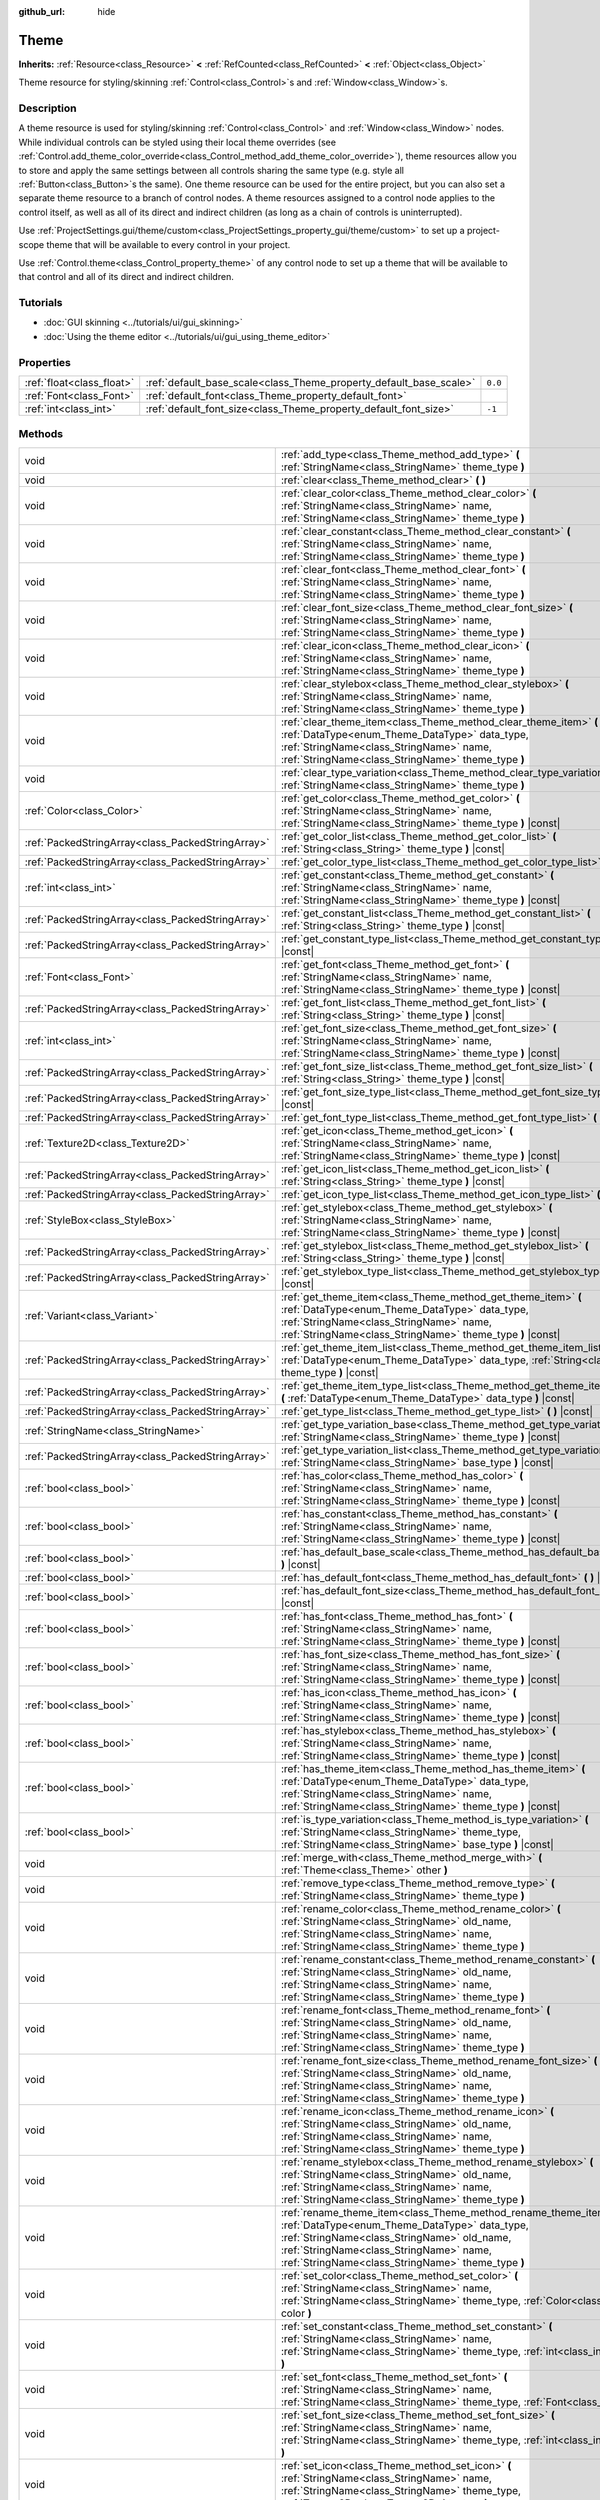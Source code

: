 :github_url: hide

.. DO NOT EDIT THIS FILE!!!
.. Generated automatically from Godot engine sources.
.. Generator: https://github.com/godotengine/godot/tree/master/doc/tools/make_rst.py.
.. XML source: https://github.com/godotengine/godot/tree/master/doc/classes/Theme.xml.

.. _class_Theme:

Theme
=====

**Inherits:** :ref:`Resource<class_Resource>` **<** :ref:`RefCounted<class_RefCounted>` **<** :ref:`Object<class_Object>`

Theme resource for styling/skinning :ref:`Control<class_Control>`\ s and :ref:`Window<class_Window>`\ s.

Description
-----------

A theme resource is used for styling/skinning :ref:`Control<class_Control>` and :ref:`Window<class_Window>` nodes. While individual controls can be styled using their local theme overrides (see :ref:`Control.add_theme_color_override<class_Control_method_add_theme_color_override>`), theme resources allow you to store and apply the same settings between all controls sharing the same type (e.g. style all :ref:`Button<class_Button>`\ s the same). One theme resource can be used for the entire project, but you can also set a separate theme resource to a branch of control nodes. A theme resources assigned to a control node applies to the control itself, as well as all of its direct and indirect children (as long as a chain of controls is uninterrupted).

Use :ref:`ProjectSettings.gui/theme/custom<class_ProjectSettings_property_gui/theme/custom>` to set up a project-scope theme that will be available to every control in your project.

Use :ref:`Control.theme<class_Control_property_theme>` of any control node to set up a theme that will be available to that control and all of its direct and indirect children.

Tutorials
---------

- :doc:`GUI skinning <../tutorials/ui/gui_skinning>`

- :doc:`Using the theme editor <../tutorials/ui/gui_using_theme_editor>`

Properties
----------

+---------------------------+--------------------------------------------------------------------+---------+
| :ref:`float<class_float>` | :ref:`default_base_scale<class_Theme_property_default_base_scale>` | ``0.0`` |
+---------------------------+--------------------------------------------------------------------+---------+
| :ref:`Font<class_Font>`   | :ref:`default_font<class_Theme_property_default_font>`             |         |
+---------------------------+--------------------------------------------------------------------+---------+
| :ref:`int<class_int>`     | :ref:`default_font_size<class_Theme_property_default_font_size>`   | ``-1``  |
+---------------------------+--------------------------------------------------------------------+---------+

Methods
-------

+---------------------------------------------------+-------------------------------------------------------------------------------------------------------------------------------------------------------------------------------------------------------------------------------------------------------------------+
| void                                              | :ref:`add_type<class_Theme_method_add_type>` **(** :ref:`StringName<class_StringName>` theme_type **)**                                                                                                                                                           |
+---------------------------------------------------+-------------------------------------------------------------------------------------------------------------------------------------------------------------------------------------------------------------------------------------------------------------------+
| void                                              | :ref:`clear<class_Theme_method_clear>` **(** **)**                                                                                                                                                                                                                |
+---------------------------------------------------+-------------------------------------------------------------------------------------------------------------------------------------------------------------------------------------------------------------------------------------------------------------------+
| void                                              | :ref:`clear_color<class_Theme_method_clear_color>` **(** :ref:`StringName<class_StringName>` name, :ref:`StringName<class_StringName>` theme_type **)**                                                                                                           |
+---------------------------------------------------+-------------------------------------------------------------------------------------------------------------------------------------------------------------------------------------------------------------------------------------------------------------------+
| void                                              | :ref:`clear_constant<class_Theme_method_clear_constant>` **(** :ref:`StringName<class_StringName>` name, :ref:`StringName<class_StringName>` theme_type **)**                                                                                                     |
+---------------------------------------------------+-------------------------------------------------------------------------------------------------------------------------------------------------------------------------------------------------------------------------------------------------------------------+
| void                                              | :ref:`clear_font<class_Theme_method_clear_font>` **(** :ref:`StringName<class_StringName>` name, :ref:`StringName<class_StringName>` theme_type **)**                                                                                                             |
+---------------------------------------------------+-------------------------------------------------------------------------------------------------------------------------------------------------------------------------------------------------------------------------------------------------------------------+
| void                                              | :ref:`clear_font_size<class_Theme_method_clear_font_size>` **(** :ref:`StringName<class_StringName>` name, :ref:`StringName<class_StringName>` theme_type **)**                                                                                                   |
+---------------------------------------------------+-------------------------------------------------------------------------------------------------------------------------------------------------------------------------------------------------------------------------------------------------------------------+
| void                                              | :ref:`clear_icon<class_Theme_method_clear_icon>` **(** :ref:`StringName<class_StringName>` name, :ref:`StringName<class_StringName>` theme_type **)**                                                                                                             |
+---------------------------------------------------+-------------------------------------------------------------------------------------------------------------------------------------------------------------------------------------------------------------------------------------------------------------------+
| void                                              | :ref:`clear_stylebox<class_Theme_method_clear_stylebox>` **(** :ref:`StringName<class_StringName>` name, :ref:`StringName<class_StringName>` theme_type **)**                                                                                                     |
+---------------------------------------------------+-------------------------------------------------------------------------------------------------------------------------------------------------------------------------------------------------------------------------------------------------------------------+
| void                                              | :ref:`clear_theme_item<class_Theme_method_clear_theme_item>` **(** :ref:`DataType<enum_Theme_DataType>` data_type, :ref:`StringName<class_StringName>` name, :ref:`StringName<class_StringName>` theme_type **)**                                                 |
+---------------------------------------------------+-------------------------------------------------------------------------------------------------------------------------------------------------------------------------------------------------------------------------------------------------------------------+
| void                                              | :ref:`clear_type_variation<class_Theme_method_clear_type_variation>` **(** :ref:`StringName<class_StringName>` theme_type **)**                                                                                                                                   |
+---------------------------------------------------+-------------------------------------------------------------------------------------------------------------------------------------------------------------------------------------------------------------------------------------------------------------------+
| :ref:`Color<class_Color>`                         | :ref:`get_color<class_Theme_method_get_color>` **(** :ref:`StringName<class_StringName>` name, :ref:`StringName<class_StringName>` theme_type **)** |const|                                                                                                       |
+---------------------------------------------------+-------------------------------------------------------------------------------------------------------------------------------------------------------------------------------------------------------------------------------------------------------------------+
| :ref:`PackedStringArray<class_PackedStringArray>` | :ref:`get_color_list<class_Theme_method_get_color_list>` **(** :ref:`String<class_String>` theme_type **)** |const|                                                                                                                                               |
+---------------------------------------------------+-------------------------------------------------------------------------------------------------------------------------------------------------------------------------------------------------------------------------------------------------------------------+
| :ref:`PackedStringArray<class_PackedStringArray>` | :ref:`get_color_type_list<class_Theme_method_get_color_type_list>` **(** **)** |const|                                                                                                                                                                            |
+---------------------------------------------------+-------------------------------------------------------------------------------------------------------------------------------------------------------------------------------------------------------------------------------------------------------------------+
| :ref:`int<class_int>`                             | :ref:`get_constant<class_Theme_method_get_constant>` **(** :ref:`StringName<class_StringName>` name, :ref:`StringName<class_StringName>` theme_type **)** |const|                                                                                                 |
+---------------------------------------------------+-------------------------------------------------------------------------------------------------------------------------------------------------------------------------------------------------------------------------------------------------------------------+
| :ref:`PackedStringArray<class_PackedStringArray>` | :ref:`get_constant_list<class_Theme_method_get_constant_list>` **(** :ref:`String<class_String>` theme_type **)** |const|                                                                                                                                         |
+---------------------------------------------------+-------------------------------------------------------------------------------------------------------------------------------------------------------------------------------------------------------------------------------------------------------------------+
| :ref:`PackedStringArray<class_PackedStringArray>` | :ref:`get_constant_type_list<class_Theme_method_get_constant_type_list>` **(** **)** |const|                                                                                                                                                                      |
+---------------------------------------------------+-------------------------------------------------------------------------------------------------------------------------------------------------------------------------------------------------------------------------------------------------------------------+
| :ref:`Font<class_Font>`                           | :ref:`get_font<class_Theme_method_get_font>` **(** :ref:`StringName<class_StringName>` name, :ref:`StringName<class_StringName>` theme_type **)** |const|                                                                                                         |
+---------------------------------------------------+-------------------------------------------------------------------------------------------------------------------------------------------------------------------------------------------------------------------------------------------------------------------+
| :ref:`PackedStringArray<class_PackedStringArray>` | :ref:`get_font_list<class_Theme_method_get_font_list>` **(** :ref:`String<class_String>` theme_type **)** |const|                                                                                                                                                 |
+---------------------------------------------------+-------------------------------------------------------------------------------------------------------------------------------------------------------------------------------------------------------------------------------------------------------------------+
| :ref:`int<class_int>`                             | :ref:`get_font_size<class_Theme_method_get_font_size>` **(** :ref:`StringName<class_StringName>` name, :ref:`StringName<class_StringName>` theme_type **)** |const|                                                                                               |
+---------------------------------------------------+-------------------------------------------------------------------------------------------------------------------------------------------------------------------------------------------------------------------------------------------------------------------+
| :ref:`PackedStringArray<class_PackedStringArray>` | :ref:`get_font_size_list<class_Theme_method_get_font_size_list>` **(** :ref:`String<class_String>` theme_type **)** |const|                                                                                                                                       |
+---------------------------------------------------+-------------------------------------------------------------------------------------------------------------------------------------------------------------------------------------------------------------------------------------------------------------------+
| :ref:`PackedStringArray<class_PackedStringArray>` | :ref:`get_font_size_type_list<class_Theme_method_get_font_size_type_list>` **(** **)** |const|                                                                                                                                                                    |
+---------------------------------------------------+-------------------------------------------------------------------------------------------------------------------------------------------------------------------------------------------------------------------------------------------------------------------+
| :ref:`PackedStringArray<class_PackedStringArray>` | :ref:`get_font_type_list<class_Theme_method_get_font_type_list>` **(** **)** |const|                                                                                                                                                                              |
+---------------------------------------------------+-------------------------------------------------------------------------------------------------------------------------------------------------------------------------------------------------------------------------------------------------------------------+
| :ref:`Texture2D<class_Texture2D>`                 | :ref:`get_icon<class_Theme_method_get_icon>` **(** :ref:`StringName<class_StringName>` name, :ref:`StringName<class_StringName>` theme_type **)** |const|                                                                                                         |
+---------------------------------------------------+-------------------------------------------------------------------------------------------------------------------------------------------------------------------------------------------------------------------------------------------------------------------+
| :ref:`PackedStringArray<class_PackedStringArray>` | :ref:`get_icon_list<class_Theme_method_get_icon_list>` **(** :ref:`String<class_String>` theme_type **)** |const|                                                                                                                                                 |
+---------------------------------------------------+-------------------------------------------------------------------------------------------------------------------------------------------------------------------------------------------------------------------------------------------------------------------+
| :ref:`PackedStringArray<class_PackedStringArray>` | :ref:`get_icon_type_list<class_Theme_method_get_icon_type_list>` **(** **)** |const|                                                                                                                                                                              |
+---------------------------------------------------+-------------------------------------------------------------------------------------------------------------------------------------------------------------------------------------------------------------------------------------------------------------------+
| :ref:`StyleBox<class_StyleBox>`                   | :ref:`get_stylebox<class_Theme_method_get_stylebox>` **(** :ref:`StringName<class_StringName>` name, :ref:`StringName<class_StringName>` theme_type **)** |const|                                                                                                 |
+---------------------------------------------------+-------------------------------------------------------------------------------------------------------------------------------------------------------------------------------------------------------------------------------------------------------------------+
| :ref:`PackedStringArray<class_PackedStringArray>` | :ref:`get_stylebox_list<class_Theme_method_get_stylebox_list>` **(** :ref:`String<class_String>` theme_type **)** |const|                                                                                                                                         |
+---------------------------------------------------+-------------------------------------------------------------------------------------------------------------------------------------------------------------------------------------------------------------------------------------------------------------------+
| :ref:`PackedStringArray<class_PackedStringArray>` | :ref:`get_stylebox_type_list<class_Theme_method_get_stylebox_type_list>` **(** **)** |const|                                                                                                                                                                      |
+---------------------------------------------------+-------------------------------------------------------------------------------------------------------------------------------------------------------------------------------------------------------------------------------------------------------------------+
| :ref:`Variant<class_Variant>`                     | :ref:`get_theme_item<class_Theme_method_get_theme_item>` **(** :ref:`DataType<enum_Theme_DataType>` data_type, :ref:`StringName<class_StringName>` name, :ref:`StringName<class_StringName>` theme_type **)** |const|                                             |
+---------------------------------------------------+-------------------------------------------------------------------------------------------------------------------------------------------------------------------------------------------------------------------------------------------------------------------+
| :ref:`PackedStringArray<class_PackedStringArray>` | :ref:`get_theme_item_list<class_Theme_method_get_theme_item_list>` **(** :ref:`DataType<enum_Theme_DataType>` data_type, :ref:`String<class_String>` theme_type **)** |const|                                                                                     |
+---------------------------------------------------+-------------------------------------------------------------------------------------------------------------------------------------------------------------------------------------------------------------------------------------------------------------------+
| :ref:`PackedStringArray<class_PackedStringArray>` | :ref:`get_theme_item_type_list<class_Theme_method_get_theme_item_type_list>` **(** :ref:`DataType<enum_Theme_DataType>` data_type **)** |const|                                                                                                                   |
+---------------------------------------------------+-------------------------------------------------------------------------------------------------------------------------------------------------------------------------------------------------------------------------------------------------------------------+
| :ref:`PackedStringArray<class_PackedStringArray>` | :ref:`get_type_list<class_Theme_method_get_type_list>` **(** **)** |const|                                                                                                                                                                                        |
+---------------------------------------------------+-------------------------------------------------------------------------------------------------------------------------------------------------------------------------------------------------------------------------------------------------------------------+
| :ref:`StringName<class_StringName>`               | :ref:`get_type_variation_base<class_Theme_method_get_type_variation_base>` **(** :ref:`StringName<class_StringName>` theme_type **)** |const|                                                                                                                     |
+---------------------------------------------------+-------------------------------------------------------------------------------------------------------------------------------------------------------------------------------------------------------------------------------------------------------------------+
| :ref:`PackedStringArray<class_PackedStringArray>` | :ref:`get_type_variation_list<class_Theme_method_get_type_variation_list>` **(** :ref:`StringName<class_StringName>` base_type **)** |const|                                                                                                                      |
+---------------------------------------------------+-------------------------------------------------------------------------------------------------------------------------------------------------------------------------------------------------------------------------------------------------------------------+
| :ref:`bool<class_bool>`                           | :ref:`has_color<class_Theme_method_has_color>` **(** :ref:`StringName<class_StringName>` name, :ref:`StringName<class_StringName>` theme_type **)** |const|                                                                                                       |
+---------------------------------------------------+-------------------------------------------------------------------------------------------------------------------------------------------------------------------------------------------------------------------------------------------------------------------+
| :ref:`bool<class_bool>`                           | :ref:`has_constant<class_Theme_method_has_constant>` **(** :ref:`StringName<class_StringName>` name, :ref:`StringName<class_StringName>` theme_type **)** |const|                                                                                                 |
+---------------------------------------------------+-------------------------------------------------------------------------------------------------------------------------------------------------------------------------------------------------------------------------------------------------------------------+
| :ref:`bool<class_bool>`                           | :ref:`has_default_base_scale<class_Theme_method_has_default_base_scale>` **(** **)** |const|                                                                                                                                                                      |
+---------------------------------------------------+-------------------------------------------------------------------------------------------------------------------------------------------------------------------------------------------------------------------------------------------------------------------+
| :ref:`bool<class_bool>`                           | :ref:`has_default_font<class_Theme_method_has_default_font>` **(** **)** |const|                                                                                                                                                                                  |
+---------------------------------------------------+-------------------------------------------------------------------------------------------------------------------------------------------------------------------------------------------------------------------------------------------------------------------+
| :ref:`bool<class_bool>`                           | :ref:`has_default_font_size<class_Theme_method_has_default_font_size>` **(** **)** |const|                                                                                                                                                                        |
+---------------------------------------------------+-------------------------------------------------------------------------------------------------------------------------------------------------------------------------------------------------------------------------------------------------------------------+
| :ref:`bool<class_bool>`                           | :ref:`has_font<class_Theme_method_has_font>` **(** :ref:`StringName<class_StringName>` name, :ref:`StringName<class_StringName>` theme_type **)** |const|                                                                                                         |
+---------------------------------------------------+-------------------------------------------------------------------------------------------------------------------------------------------------------------------------------------------------------------------------------------------------------------------+
| :ref:`bool<class_bool>`                           | :ref:`has_font_size<class_Theme_method_has_font_size>` **(** :ref:`StringName<class_StringName>` name, :ref:`StringName<class_StringName>` theme_type **)** |const|                                                                                               |
+---------------------------------------------------+-------------------------------------------------------------------------------------------------------------------------------------------------------------------------------------------------------------------------------------------------------------------+
| :ref:`bool<class_bool>`                           | :ref:`has_icon<class_Theme_method_has_icon>` **(** :ref:`StringName<class_StringName>` name, :ref:`StringName<class_StringName>` theme_type **)** |const|                                                                                                         |
+---------------------------------------------------+-------------------------------------------------------------------------------------------------------------------------------------------------------------------------------------------------------------------------------------------------------------------+
| :ref:`bool<class_bool>`                           | :ref:`has_stylebox<class_Theme_method_has_stylebox>` **(** :ref:`StringName<class_StringName>` name, :ref:`StringName<class_StringName>` theme_type **)** |const|                                                                                                 |
+---------------------------------------------------+-------------------------------------------------------------------------------------------------------------------------------------------------------------------------------------------------------------------------------------------------------------------+
| :ref:`bool<class_bool>`                           | :ref:`has_theme_item<class_Theme_method_has_theme_item>` **(** :ref:`DataType<enum_Theme_DataType>` data_type, :ref:`StringName<class_StringName>` name, :ref:`StringName<class_StringName>` theme_type **)** |const|                                             |
+---------------------------------------------------+-------------------------------------------------------------------------------------------------------------------------------------------------------------------------------------------------------------------------------------------------------------------+
| :ref:`bool<class_bool>`                           | :ref:`is_type_variation<class_Theme_method_is_type_variation>` **(** :ref:`StringName<class_StringName>` theme_type, :ref:`StringName<class_StringName>` base_type **)** |const|                                                                                  |
+---------------------------------------------------+-------------------------------------------------------------------------------------------------------------------------------------------------------------------------------------------------------------------------------------------------------------------+
| void                                              | :ref:`merge_with<class_Theme_method_merge_with>` **(** :ref:`Theme<class_Theme>` other **)**                                                                                                                                                                      |
+---------------------------------------------------+-------------------------------------------------------------------------------------------------------------------------------------------------------------------------------------------------------------------------------------------------------------------+
| void                                              | :ref:`remove_type<class_Theme_method_remove_type>` **(** :ref:`StringName<class_StringName>` theme_type **)**                                                                                                                                                     |
+---------------------------------------------------+-------------------------------------------------------------------------------------------------------------------------------------------------------------------------------------------------------------------------------------------------------------------+
| void                                              | :ref:`rename_color<class_Theme_method_rename_color>` **(** :ref:`StringName<class_StringName>` old_name, :ref:`StringName<class_StringName>` name, :ref:`StringName<class_StringName>` theme_type **)**                                                           |
+---------------------------------------------------+-------------------------------------------------------------------------------------------------------------------------------------------------------------------------------------------------------------------------------------------------------------------+
| void                                              | :ref:`rename_constant<class_Theme_method_rename_constant>` **(** :ref:`StringName<class_StringName>` old_name, :ref:`StringName<class_StringName>` name, :ref:`StringName<class_StringName>` theme_type **)**                                                     |
+---------------------------------------------------+-------------------------------------------------------------------------------------------------------------------------------------------------------------------------------------------------------------------------------------------------------------------+
| void                                              | :ref:`rename_font<class_Theme_method_rename_font>` **(** :ref:`StringName<class_StringName>` old_name, :ref:`StringName<class_StringName>` name, :ref:`StringName<class_StringName>` theme_type **)**                                                             |
+---------------------------------------------------+-------------------------------------------------------------------------------------------------------------------------------------------------------------------------------------------------------------------------------------------------------------------+
| void                                              | :ref:`rename_font_size<class_Theme_method_rename_font_size>` **(** :ref:`StringName<class_StringName>` old_name, :ref:`StringName<class_StringName>` name, :ref:`StringName<class_StringName>` theme_type **)**                                                   |
+---------------------------------------------------+-------------------------------------------------------------------------------------------------------------------------------------------------------------------------------------------------------------------------------------------------------------------+
| void                                              | :ref:`rename_icon<class_Theme_method_rename_icon>` **(** :ref:`StringName<class_StringName>` old_name, :ref:`StringName<class_StringName>` name, :ref:`StringName<class_StringName>` theme_type **)**                                                             |
+---------------------------------------------------+-------------------------------------------------------------------------------------------------------------------------------------------------------------------------------------------------------------------------------------------------------------------+
| void                                              | :ref:`rename_stylebox<class_Theme_method_rename_stylebox>` **(** :ref:`StringName<class_StringName>` old_name, :ref:`StringName<class_StringName>` name, :ref:`StringName<class_StringName>` theme_type **)**                                                     |
+---------------------------------------------------+-------------------------------------------------------------------------------------------------------------------------------------------------------------------------------------------------------------------------------------------------------------------+
| void                                              | :ref:`rename_theme_item<class_Theme_method_rename_theme_item>` **(** :ref:`DataType<enum_Theme_DataType>` data_type, :ref:`StringName<class_StringName>` old_name, :ref:`StringName<class_StringName>` name, :ref:`StringName<class_StringName>` theme_type **)** |
+---------------------------------------------------+-------------------------------------------------------------------------------------------------------------------------------------------------------------------------------------------------------------------------------------------------------------------+
| void                                              | :ref:`set_color<class_Theme_method_set_color>` **(** :ref:`StringName<class_StringName>` name, :ref:`StringName<class_StringName>` theme_type, :ref:`Color<class_Color>` color **)**                                                                              |
+---------------------------------------------------+-------------------------------------------------------------------------------------------------------------------------------------------------------------------------------------------------------------------------------------------------------------------+
| void                                              | :ref:`set_constant<class_Theme_method_set_constant>` **(** :ref:`StringName<class_StringName>` name, :ref:`StringName<class_StringName>` theme_type, :ref:`int<class_int>` constant **)**                                                                         |
+---------------------------------------------------+-------------------------------------------------------------------------------------------------------------------------------------------------------------------------------------------------------------------------------------------------------------------+
| void                                              | :ref:`set_font<class_Theme_method_set_font>` **(** :ref:`StringName<class_StringName>` name, :ref:`StringName<class_StringName>` theme_type, :ref:`Font<class_Font>` font **)**                                                                                   |
+---------------------------------------------------+-------------------------------------------------------------------------------------------------------------------------------------------------------------------------------------------------------------------------------------------------------------------+
| void                                              | :ref:`set_font_size<class_Theme_method_set_font_size>` **(** :ref:`StringName<class_StringName>` name, :ref:`StringName<class_StringName>` theme_type, :ref:`int<class_int>` font_size **)**                                                                      |
+---------------------------------------------------+-------------------------------------------------------------------------------------------------------------------------------------------------------------------------------------------------------------------------------------------------------------------+
| void                                              | :ref:`set_icon<class_Theme_method_set_icon>` **(** :ref:`StringName<class_StringName>` name, :ref:`StringName<class_StringName>` theme_type, :ref:`Texture2D<class_Texture2D>` texture **)**                                                                      |
+---------------------------------------------------+-------------------------------------------------------------------------------------------------------------------------------------------------------------------------------------------------------------------------------------------------------------------+
| void                                              | :ref:`set_stylebox<class_Theme_method_set_stylebox>` **(** :ref:`StringName<class_StringName>` name, :ref:`StringName<class_StringName>` theme_type, :ref:`StyleBox<class_StyleBox>` texture **)**                                                                |
+---------------------------------------------------+-------------------------------------------------------------------------------------------------------------------------------------------------------------------------------------------------------------------------------------------------------------------+
| void                                              | :ref:`set_theme_item<class_Theme_method_set_theme_item>` **(** :ref:`DataType<enum_Theme_DataType>` data_type, :ref:`StringName<class_StringName>` name, :ref:`StringName<class_StringName>` theme_type, :ref:`Variant<class_Variant>` value **)**                |
+---------------------------------------------------+-------------------------------------------------------------------------------------------------------------------------------------------------------------------------------------------------------------------------------------------------------------------+
| void                                              | :ref:`set_type_variation<class_Theme_method_set_type_variation>` **(** :ref:`StringName<class_StringName>` theme_type, :ref:`StringName<class_StringName>` base_type **)**                                                                                        |
+---------------------------------------------------+-------------------------------------------------------------------------------------------------------------------------------------------------------------------------------------------------------------------------------------------------------------------+

Enumerations
------------

.. _enum_Theme_DataType:

.. _class_Theme_constant_DATA_TYPE_COLOR:

.. _class_Theme_constant_DATA_TYPE_CONSTANT:

.. _class_Theme_constant_DATA_TYPE_FONT:

.. _class_Theme_constant_DATA_TYPE_FONT_SIZE:

.. _class_Theme_constant_DATA_TYPE_ICON:

.. _class_Theme_constant_DATA_TYPE_STYLEBOX:

.. _class_Theme_constant_DATA_TYPE_MAX:

enum **DataType**:

- **DATA_TYPE_COLOR** = **0** --- Theme's :ref:`Color<class_Color>` item type.

- **DATA_TYPE_CONSTANT** = **1** --- Theme's constant item type.

- **DATA_TYPE_FONT** = **2** --- Theme's :ref:`Font<class_Font>` item type.

- **DATA_TYPE_FONT_SIZE** = **3** --- Theme's font size item type.

- **DATA_TYPE_ICON** = **4** --- Theme's icon :ref:`Texture2D<class_Texture2D>` item type.

- **DATA_TYPE_STYLEBOX** = **5** --- Theme's :ref:`StyleBox<class_StyleBox>` item type.

- **DATA_TYPE_MAX** = **6** --- Maximum value for the DataType enum.

Property Descriptions
---------------------

.. _class_Theme_property_default_base_scale:

- :ref:`float<class_float>` **default_base_scale**

+-----------+-------------------------------+
| *Default* | ``0.0``                       |
+-----------+-------------------------------+
| *Setter*  | set_default_base_scale(value) |
+-----------+-------------------------------+
| *Getter*  | get_default_base_scale()      |
+-----------+-------------------------------+

The default base scale factor of this theme resource. Used by some controls to scale their visual properties based on the global scale factor. If this value is set to ``0.0``, the global scale factor is used (see :ref:`ThemeDB.fallback_base_scale<class_ThemeDB_property_fallback_base_scale>`).

Use :ref:`has_default_base_scale<class_Theme_method_has_default_base_scale>` to check if this value is valid.

----

.. _class_Theme_property_default_font:

- :ref:`Font<class_Font>` **default_font**

+----------+-------------------------+
| *Setter* | set_default_font(value) |
+----------+-------------------------+
| *Getter* | get_default_font()      |
+----------+-------------------------+

The default font of this theme resource. Used as the default value when trying to fetch a font resource that doesn't exist in this theme or is in invalid state. If the default font is also missing or invalid, the engine fallback value is used (see :ref:`ThemeDB.fallback_font<class_ThemeDB_property_fallback_font>`).

Use :ref:`has_default_font<class_Theme_method_has_default_font>` to check if this value is valid.

----

.. _class_Theme_property_default_font_size:

- :ref:`int<class_int>` **default_font_size**

+-----------+------------------------------+
| *Default* | ``-1``                       |
+-----------+------------------------------+
| *Setter*  | set_default_font_size(value) |
+-----------+------------------------------+
| *Getter*  | get_default_font_size()      |
+-----------+------------------------------+

The default font size of this theme resource. Used as the default value when trying to fetch a font size value that doesn't exist in this theme or is in invalid state. If the default font size is also missing or invalid, the engine fallback value is used (see :ref:`ThemeDB.fallback_font_size<class_ThemeDB_property_fallback_font_size>`).

Values below ``0`` are invalid and can be used to unset the property. Use :ref:`has_default_font_size<class_Theme_method_has_default_font_size>` to check if this value is valid.

Method Descriptions
-------------------

.. _class_Theme_method_add_type:

- void **add_type** **(** :ref:`StringName<class_StringName>` theme_type **)**

Adds an empty theme type for every valid data type.

\ **Note:** Empty types are not saved with the theme. This method only exists to perform in-memory changes to the resource. Use available ``set_*`` methods to add theme items.

----

.. _class_Theme_method_clear:

- void **clear** **(** **)**

Removes all the theme properties defined on the theme resource.

----

.. _class_Theme_method_clear_color:

- void **clear_color** **(** :ref:`StringName<class_StringName>` name, :ref:`StringName<class_StringName>` theme_type **)**

Removes the :ref:`Color<class_Color>` property defined by ``name`` and ``theme_type``, if it exists.

Fails if it doesn't exist. Use :ref:`has_color<class_Theme_method_has_color>` to check for existence.

----

.. _class_Theme_method_clear_constant:

- void **clear_constant** **(** :ref:`StringName<class_StringName>` name, :ref:`StringName<class_StringName>` theme_type **)**

Removes the constant property defined by ``name`` and ``theme_type``, if it exists.

Fails if it doesn't exist. Use :ref:`has_constant<class_Theme_method_has_constant>` to check for existence.

----

.. _class_Theme_method_clear_font:

- void **clear_font** **(** :ref:`StringName<class_StringName>` name, :ref:`StringName<class_StringName>` theme_type **)**

Removes the :ref:`Font<class_Font>` property defined by ``name`` and ``theme_type``, if it exists.

Fails if it doesn't exist. Use :ref:`has_font<class_Theme_method_has_font>` to check for existence.

----

.. _class_Theme_method_clear_font_size:

- void **clear_font_size** **(** :ref:`StringName<class_StringName>` name, :ref:`StringName<class_StringName>` theme_type **)**

Removes the font size property defined by ``name`` and ``theme_type``, if it exists.

Fails if it doesn't exist. Use :ref:`has_font_size<class_Theme_method_has_font_size>` to check for existence.

----

.. _class_Theme_method_clear_icon:

- void **clear_icon** **(** :ref:`StringName<class_StringName>` name, :ref:`StringName<class_StringName>` theme_type **)**

Removes the icon property defined by ``name`` and ``theme_type``, if it exists.

Fails if it doesn't exist. Use :ref:`has_icon<class_Theme_method_has_icon>` to check for existence.

----

.. _class_Theme_method_clear_stylebox:

- void **clear_stylebox** **(** :ref:`StringName<class_StringName>` name, :ref:`StringName<class_StringName>` theme_type **)**

Removes the :ref:`StyleBox<class_StyleBox>` property defined by ``name`` and ``theme_type``, if it exists.

Fails if it doesn't exist. Use :ref:`has_stylebox<class_Theme_method_has_stylebox>` to check for existence.

----

.. _class_Theme_method_clear_theme_item:

- void **clear_theme_item** **(** :ref:`DataType<enum_Theme_DataType>` data_type, :ref:`StringName<class_StringName>` name, :ref:`StringName<class_StringName>` theme_type **)**

Removes the theme property of ``data_type`` defined by ``name`` and ``theme_type``, if it exists.

Fails if it doesn't exist. Use :ref:`has_theme_item<class_Theme_method_has_theme_item>` to check for existence.

\ **Note:** This method is analogous to calling the corresponding data type specific method, but can be used for more generalized logic.

----

.. _class_Theme_method_clear_type_variation:

- void **clear_type_variation** **(** :ref:`StringName<class_StringName>` theme_type **)**

Unmarks ``theme_type`` as being a variation of another theme type. See :ref:`set_type_variation<class_Theme_method_set_type_variation>`.

----

.. _class_Theme_method_get_color:

- :ref:`Color<class_Color>` **get_color** **(** :ref:`StringName<class_StringName>` name, :ref:`StringName<class_StringName>` theme_type **)** |const|

Returns the :ref:`Color<class_Color>` property defined by ``name`` and ``theme_type``, if it exists.

Returns the default color value if the property doesn't exist. Use :ref:`has_color<class_Theme_method_has_color>` to check for existence.

----

.. _class_Theme_method_get_color_list:

- :ref:`PackedStringArray<class_PackedStringArray>` **get_color_list** **(** :ref:`String<class_String>` theme_type **)** |const|

Returns a list of names for :ref:`Color<class_Color>` properties defined with ``theme_type``. Use :ref:`get_color_type_list<class_Theme_method_get_color_type_list>` to get a list of possible theme type names.

----

.. _class_Theme_method_get_color_type_list:

- :ref:`PackedStringArray<class_PackedStringArray>` **get_color_type_list** **(** **)** |const|

Returns a list of all unique theme type names for :ref:`Color<class_Color>` properties. Use :ref:`get_type_list<class_Theme_method_get_type_list>` to get a list of all unique theme types.

----

.. _class_Theme_method_get_constant:

- :ref:`int<class_int>` **get_constant** **(** :ref:`StringName<class_StringName>` name, :ref:`StringName<class_StringName>` theme_type **)** |const|

Returns the constant property defined by ``name`` and ``theme_type``, if it exists.

Returns ``0`` if the property doesn't exist. Use :ref:`has_constant<class_Theme_method_has_constant>` to check for existence.

----

.. _class_Theme_method_get_constant_list:

- :ref:`PackedStringArray<class_PackedStringArray>` **get_constant_list** **(** :ref:`String<class_String>` theme_type **)** |const|

Returns a list of names for constant properties defined with ``theme_type``. Use :ref:`get_constant_type_list<class_Theme_method_get_constant_type_list>` to get a list of possible theme type names.

----

.. _class_Theme_method_get_constant_type_list:

- :ref:`PackedStringArray<class_PackedStringArray>` **get_constant_type_list** **(** **)** |const|

Returns a list of all unique theme type names for constant properties. Use :ref:`get_type_list<class_Theme_method_get_type_list>` to get a list of all unique theme types.

----

.. _class_Theme_method_get_font:

- :ref:`Font<class_Font>` **get_font** **(** :ref:`StringName<class_StringName>` name, :ref:`StringName<class_StringName>` theme_type **)** |const|

Returns the :ref:`Font<class_Font>` property defined by ``name`` and ``theme_type``, if it exists.

Returns the default theme font if the property doesn't exist and the default theme font is set up (see :ref:`default_font<class_Theme_property_default_font>`). Use :ref:`has_font<class_Theme_method_has_font>` to check for existence of the property and :ref:`has_default_font<class_Theme_method_has_default_font>` to check for existence of the default theme font.

Returns the engine fallback font value, if neither exist (see :ref:`ThemeDB.fallback_font<class_ThemeDB_property_fallback_font>`).

----

.. _class_Theme_method_get_font_list:

- :ref:`PackedStringArray<class_PackedStringArray>` **get_font_list** **(** :ref:`String<class_String>` theme_type **)** |const|

Returns a list of names for :ref:`Font<class_Font>` properties defined with ``theme_type``. Use :ref:`get_font_type_list<class_Theme_method_get_font_type_list>` to get a list of possible theme type names.

----

.. _class_Theme_method_get_font_size:

- :ref:`int<class_int>` **get_font_size** **(** :ref:`StringName<class_StringName>` name, :ref:`StringName<class_StringName>` theme_type **)** |const|

Returns the font size property defined by ``name`` and ``theme_type``, if it exists.

Returns the default theme font size if the property doesn't exist and the default theme font size is set up (see :ref:`default_font_size<class_Theme_property_default_font_size>`). Use :ref:`has_font_size<class_Theme_method_has_font_size>` to check for existence of the property and :ref:`has_default_font_size<class_Theme_method_has_default_font_size>` to check for existence of the default theme font.

Returns the engine fallback font size value, if neither exist (see :ref:`ThemeDB.fallback_font_size<class_ThemeDB_property_fallback_font_size>`).

----

.. _class_Theme_method_get_font_size_list:

- :ref:`PackedStringArray<class_PackedStringArray>` **get_font_size_list** **(** :ref:`String<class_String>` theme_type **)** |const|

Returns a list of names for font size properties defined with ``theme_type``. Use :ref:`get_font_size_type_list<class_Theme_method_get_font_size_type_list>` to get a list of possible theme type names.

----

.. _class_Theme_method_get_font_size_type_list:

- :ref:`PackedStringArray<class_PackedStringArray>` **get_font_size_type_list** **(** **)** |const|

Returns a list of all unique theme type names for font size properties. Use :ref:`get_type_list<class_Theme_method_get_type_list>` to get a list of all unique theme types.

----

.. _class_Theme_method_get_font_type_list:

- :ref:`PackedStringArray<class_PackedStringArray>` **get_font_type_list** **(** **)** |const|

Returns a list of all unique theme type names for :ref:`Font<class_Font>` properties. Use :ref:`get_type_list<class_Theme_method_get_type_list>` to get a list of all unique theme types.

----

.. _class_Theme_method_get_icon:

- :ref:`Texture2D<class_Texture2D>` **get_icon** **(** :ref:`StringName<class_StringName>` name, :ref:`StringName<class_StringName>` theme_type **)** |const|

Returns the icon property defined by ``name`` and ``theme_type``, if it exists.

Returns the engine fallback icon value if the property doesn't exist (see :ref:`ThemeDB.fallback_icon<class_ThemeDB_property_fallback_icon>`). Use :ref:`has_icon<class_Theme_method_has_icon>` to check for existence.

----

.. _class_Theme_method_get_icon_list:

- :ref:`PackedStringArray<class_PackedStringArray>` **get_icon_list** **(** :ref:`String<class_String>` theme_type **)** |const|

Returns a list of names for icon properties defined with ``theme_type``. Use :ref:`get_icon_type_list<class_Theme_method_get_icon_type_list>` to get a list of possible theme type names.

----

.. _class_Theme_method_get_icon_type_list:

- :ref:`PackedStringArray<class_PackedStringArray>` **get_icon_type_list** **(** **)** |const|

Returns a list of all unique theme type names for icon properties. Use :ref:`get_type_list<class_Theme_method_get_type_list>` to get a list of all unique theme types.

----

.. _class_Theme_method_get_stylebox:

- :ref:`StyleBox<class_StyleBox>` **get_stylebox** **(** :ref:`StringName<class_StringName>` name, :ref:`StringName<class_StringName>` theme_type **)** |const|

Returns the :ref:`StyleBox<class_StyleBox>` property defined by ``name`` and ``theme_type``, if it exists.

Returns the engine fallback stylebox value if the property doesn't exist (see :ref:`ThemeDB.fallback_stylebox<class_ThemeDB_property_fallback_stylebox>`). Use :ref:`has_stylebox<class_Theme_method_has_stylebox>` to check for existence.

----

.. _class_Theme_method_get_stylebox_list:

- :ref:`PackedStringArray<class_PackedStringArray>` **get_stylebox_list** **(** :ref:`String<class_String>` theme_type **)** |const|

Returns a list of names for :ref:`StyleBox<class_StyleBox>` properties defined with ``theme_type``. Use :ref:`get_stylebox_type_list<class_Theme_method_get_stylebox_type_list>` to get a list of possible theme type names.

----

.. _class_Theme_method_get_stylebox_type_list:

- :ref:`PackedStringArray<class_PackedStringArray>` **get_stylebox_type_list** **(** **)** |const|

Returns a list of all unique theme type names for :ref:`StyleBox<class_StyleBox>` properties. Use :ref:`get_type_list<class_Theme_method_get_type_list>` to get a list of all unique theme types.

----

.. _class_Theme_method_get_theme_item:

- :ref:`Variant<class_Variant>` **get_theme_item** **(** :ref:`DataType<enum_Theme_DataType>` data_type, :ref:`StringName<class_StringName>` name, :ref:`StringName<class_StringName>` theme_type **)** |const|

Returns the theme property of ``data_type`` defined by ``name`` and ``theme_type``, if it exists.

Returns the engine fallback icon value if the property doesn't exist (see :ref:`ThemeDB<class_ThemeDB>`). Use :ref:`has_theme_item<class_Theme_method_has_theme_item>` to check for existence.

\ **Note:** This method is analogous to calling the corresponding data type specific method, but can be used for more generalized logic.

----

.. _class_Theme_method_get_theme_item_list:

- :ref:`PackedStringArray<class_PackedStringArray>` **get_theme_item_list** **(** :ref:`DataType<enum_Theme_DataType>` data_type, :ref:`String<class_String>` theme_type **)** |const|

Returns a list of names for properties of ``data_type`` defined with ``theme_type``. Use :ref:`get_theme_item_type_list<class_Theme_method_get_theme_item_type_list>` to get a list of possible theme type names.

\ **Note:** This method is analogous to calling the corresponding data type specific method, but can be used for more generalized logic.

----

.. _class_Theme_method_get_theme_item_type_list:

- :ref:`PackedStringArray<class_PackedStringArray>` **get_theme_item_type_list** **(** :ref:`DataType<enum_Theme_DataType>` data_type **)** |const|

Returns a list of all unique theme type names for ``data_type`` properties. Use :ref:`get_type_list<class_Theme_method_get_type_list>` to get a list of all unique theme types.

\ **Note:** This method is analogous to calling the corresponding data type specific method, but can be used for more generalized logic.

----

.. _class_Theme_method_get_type_list:

- :ref:`PackedStringArray<class_PackedStringArray>` **get_type_list** **(** **)** |const|

Returns a list of all unique theme type names. Use the appropriate ``get_*_type_list`` method to get a list of unique theme types for a single data type.

----

.. _class_Theme_method_get_type_variation_base:

- :ref:`StringName<class_StringName>` **get_type_variation_base** **(** :ref:`StringName<class_StringName>` theme_type **)** |const|

Returns the name of the base theme type if ``theme_type`` is a valid variation type. Returns an empty string otherwise.

----

.. _class_Theme_method_get_type_variation_list:

- :ref:`PackedStringArray<class_PackedStringArray>` **get_type_variation_list** **(** :ref:`StringName<class_StringName>` base_type **)** |const|

Returns a list of all type variations for the given ``base_type``.

----

.. _class_Theme_method_has_color:

- :ref:`bool<class_bool>` **has_color** **(** :ref:`StringName<class_StringName>` name, :ref:`StringName<class_StringName>` theme_type **)** |const|

Returns ``true`` if the :ref:`Color<class_Color>` property defined by ``name`` and ``theme_type`` exists.

Returns ``false`` if it doesn't exist. Use :ref:`set_color<class_Theme_method_set_color>` to define it.

----

.. _class_Theme_method_has_constant:

- :ref:`bool<class_bool>` **has_constant** **(** :ref:`StringName<class_StringName>` name, :ref:`StringName<class_StringName>` theme_type **)** |const|

Returns ``true`` if the constant property defined by ``name`` and ``theme_type`` exists.

Returns ``false`` if it doesn't exist. Use :ref:`set_constant<class_Theme_method_set_constant>` to define it.

----

.. _class_Theme_method_has_default_base_scale:

- :ref:`bool<class_bool>` **has_default_base_scale** **(** **)** |const|

Returns ``true`` if :ref:`default_base_scale<class_Theme_property_default_base_scale>` has a valid value.

Returns ``false`` if it doesn't. The value must be greater than ``0.0`` to be considered valid.

----

.. _class_Theme_method_has_default_font:

- :ref:`bool<class_bool>` **has_default_font** **(** **)** |const|

Returns ``true`` if :ref:`default_font<class_Theme_property_default_font>` has a valid value.

Returns ``false`` if it doesn't.

----

.. _class_Theme_method_has_default_font_size:

- :ref:`bool<class_bool>` **has_default_font_size** **(** **)** |const|

Returns ``true`` if :ref:`default_font_size<class_Theme_property_default_font_size>` has a valid value.

Returns ``false`` if it doesn't. The value must be greater than ``0`` to be considered valid.

----

.. _class_Theme_method_has_font:

- :ref:`bool<class_bool>` **has_font** **(** :ref:`StringName<class_StringName>` name, :ref:`StringName<class_StringName>` theme_type **)** |const|

Returns ``true`` if the :ref:`Font<class_Font>` property defined by ``name`` and ``theme_type`` exists, or if the default theme font is set up (see :ref:`has_default_font<class_Theme_method_has_default_font>`).

Returns ``false`` if neither exist. Use :ref:`set_font<class_Theme_method_set_font>` to define the property.

----

.. _class_Theme_method_has_font_size:

- :ref:`bool<class_bool>` **has_font_size** **(** :ref:`StringName<class_StringName>` name, :ref:`StringName<class_StringName>` theme_type **)** |const|

Returns ``true`` if the font size property defined by ``name`` and ``theme_type`` exists, or if the default theme font size is set up (see :ref:`has_default_font_size<class_Theme_method_has_default_font_size>`).

Returns ``false`` if neither exist. Use :ref:`set_font_size<class_Theme_method_set_font_size>` to define the property.

----

.. _class_Theme_method_has_icon:

- :ref:`bool<class_bool>` **has_icon** **(** :ref:`StringName<class_StringName>` name, :ref:`StringName<class_StringName>` theme_type **)** |const|

Returns ``true`` if the icon property defined by ``name`` and ``theme_type`` exists.

Returns ``false`` if it doesn't exist. Use :ref:`set_icon<class_Theme_method_set_icon>` to define it.

----

.. _class_Theme_method_has_stylebox:

- :ref:`bool<class_bool>` **has_stylebox** **(** :ref:`StringName<class_StringName>` name, :ref:`StringName<class_StringName>` theme_type **)** |const|

Returns ``true`` if the :ref:`StyleBox<class_StyleBox>` property defined by ``name`` and ``theme_type`` exists.

Returns ``false`` if it doesn't exist. Use :ref:`set_stylebox<class_Theme_method_set_stylebox>` to define it.

----

.. _class_Theme_method_has_theme_item:

- :ref:`bool<class_bool>` **has_theme_item** **(** :ref:`DataType<enum_Theme_DataType>` data_type, :ref:`StringName<class_StringName>` name, :ref:`StringName<class_StringName>` theme_type **)** |const|

Returns ``true`` if the theme property of ``data_type`` defined by ``name`` and ``theme_type`` exists.

Returns ``false`` if it doesn't exist. Use :ref:`set_theme_item<class_Theme_method_set_theme_item>` to define it.

\ **Note:** This method is analogous to calling the corresponding data type specific method, but can be used for more generalized logic.

----

.. _class_Theme_method_is_type_variation:

- :ref:`bool<class_bool>` **is_type_variation** **(** :ref:`StringName<class_StringName>` theme_type, :ref:`StringName<class_StringName>` base_type **)** |const|

Returns ``true`` if ``theme_type`` is marked as a variation of ``base_type``.

----

.. _class_Theme_method_merge_with:

- void **merge_with** **(** :ref:`Theme<class_Theme>` other **)**

Adds missing and overrides existing definitions with values from the ``other`` theme resource.

\ **Note:** This modifies the current theme. If you want to merge two themes together without modifying either one, create a new empty theme and merge the other two into it one after another.

----

.. _class_Theme_method_remove_type:

- void **remove_type** **(** :ref:`StringName<class_StringName>` theme_type **)**

Removes the theme type, gracefully discarding defined theme items. If the type is a variation, this information is also erased. If the type is a base for type variations, those variations lose their base.

----

.. _class_Theme_method_rename_color:

- void **rename_color** **(** :ref:`StringName<class_StringName>` old_name, :ref:`StringName<class_StringName>` name, :ref:`StringName<class_StringName>` theme_type **)**

Renames the :ref:`Color<class_Color>` property defined by ``old_name`` and ``theme_type`` to ``name``, if it exists.

Fails if it doesn't exist, or if a similar property with the new name already exists. Use :ref:`has_color<class_Theme_method_has_color>` to check for existence, and :ref:`clear_color<class_Theme_method_clear_color>` to remove the existing property.

----

.. _class_Theme_method_rename_constant:

- void **rename_constant** **(** :ref:`StringName<class_StringName>` old_name, :ref:`StringName<class_StringName>` name, :ref:`StringName<class_StringName>` theme_type **)**

Renames the constant property defined by ``old_name`` and ``theme_type`` to ``name``, if it exists.

Fails if it doesn't exist, or if a similar property with the new name already exists. Use :ref:`has_constant<class_Theme_method_has_constant>` to check for existence, and :ref:`clear_constant<class_Theme_method_clear_constant>` to remove the existing property.

----

.. _class_Theme_method_rename_font:

- void **rename_font** **(** :ref:`StringName<class_StringName>` old_name, :ref:`StringName<class_StringName>` name, :ref:`StringName<class_StringName>` theme_type **)**

Renames the :ref:`Font<class_Font>` property defined by ``old_name`` and ``theme_type`` to ``name``, if it exists.

Fails if it doesn't exist, or if a similar property with the new name already exists. Use :ref:`has_font<class_Theme_method_has_font>` to check for existence, and :ref:`clear_font<class_Theme_method_clear_font>` to remove the existing property.

----

.. _class_Theme_method_rename_font_size:

- void **rename_font_size** **(** :ref:`StringName<class_StringName>` old_name, :ref:`StringName<class_StringName>` name, :ref:`StringName<class_StringName>` theme_type **)**

Renames the font size property defined by ``old_name`` and ``theme_type`` to ``name``, if it exists.

Fails if it doesn't exist, or if a similar property with the new name already exists. Use :ref:`has_font_size<class_Theme_method_has_font_size>` to check for existence, and :ref:`clear_font_size<class_Theme_method_clear_font_size>` to remove the existing property.

----

.. _class_Theme_method_rename_icon:

- void **rename_icon** **(** :ref:`StringName<class_StringName>` old_name, :ref:`StringName<class_StringName>` name, :ref:`StringName<class_StringName>` theme_type **)**

Renames the icon property defined by ``old_name`` and ``theme_type`` to ``name``, if it exists.

Fails if it doesn't exist, or if a similar property with the new name already exists. Use :ref:`has_icon<class_Theme_method_has_icon>` to check for existence, and :ref:`clear_icon<class_Theme_method_clear_icon>` to remove the existing property.

----

.. _class_Theme_method_rename_stylebox:

- void **rename_stylebox** **(** :ref:`StringName<class_StringName>` old_name, :ref:`StringName<class_StringName>` name, :ref:`StringName<class_StringName>` theme_type **)**

Renames the :ref:`StyleBox<class_StyleBox>` property defined by ``old_name`` and ``theme_type`` to ``name``, if it exists.

Fails if it doesn't exist, or if a similar property with the new name already exists. Use :ref:`has_stylebox<class_Theme_method_has_stylebox>` to check for existence, and :ref:`clear_stylebox<class_Theme_method_clear_stylebox>` to remove the existing property.

----

.. _class_Theme_method_rename_theme_item:

- void **rename_theme_item** **(** :ref:`DataType<enum_Theme_DataType>` data_type, :ref:`StringName<class_StringName>` old_name, :ref:`StringName<class_StringName>` name, :ref:`StringName<class_StringName>` theme_type **)**

Renames the theme property of ``data_type`` defined by ``old_name`` and ``theme_type`` to ``name``, if it exists.

Fails if it doesn't exist, or if a similar property with the new name already exists. Use :ref:`has_theme_item<class_Theme_method_has_theme_item>` to check for existence, and :ref:`clear_theme_item<class_Theme_method_clear_theme_item>` to remove the existing property.

\ **Note:** This method is analogous to calling the corresponding data type specific method, but can be used for more generalized logic.

----

.. _class_Theme_method_set_color:

- void **set_color** **(** :ref:`StringName<class_StringName>` name, :ref:`StringName<class_StringName>` theme_type, :ref:`Color<class_Color>` color **)**

Creates or changes the value of the :ref:`Color<class_Color>` property defined by ``name`` and ``theme_type``. Use :ref:`clear_color<class_Theme_method_clear_color>` to remove the property.

----

.. _class_Theme_method_set_constant:

- void **set_constant** **(** :ref:`StringName<class_StringName>` name, :ref:`StringName<class_StringName>` theme_type, :ref:`int<class_int>` constant **)**

Creates or changes the value of the constant property defined by ``name`` and ``theme_type``. Use :ref:`clear_constant<class_Theme_method_clear_constant>` to remove the property.

----

.. _class_Theme_method_set_font:

- void **set_font** **(** :ref:`StringName<class_StringName>` name, :ref:`StringName<class_StringName>` theme_type, :ref:`Font<class_Font>` font **)**

Creates or changes the value of the :ref:`Font<class_Font>` property defined by ``name`` and ``theme_type``. Use :ref:`clear_font<class_Theme_method_clear_font>` to remove the property.

----

.. _class_Theme_method_set_font_size:

- void **set_font_size** **(** :ref:`StringName<class_StringName>` name, :ref:`StringName<class_StringName>` theme_type, :ref:`int<class_int>` font_size **)**

Creates or changes the value of the font size property defined by ``name`` and ``theme_type``. Use :ref:`clear_font_size<class_Theme_method_clear_font_size>` to remove the property.

----

.. _class_Theme_method_set_icon:

- void **set_icon** **(** :ref:`StringName<class_StringName>` name, :ref:`StringName<class_StringName>` theme_type, :ref:`Texture2D<class_Texture2D>` texture **)**

Creates or changes the value of the icon property defined by ``name`` and ``theme_type``. Use :ref:`clear_icon<class_Theme_method_clear_icon>` to remove the property.

----

.. _class_Theme_method_set_stylebox:

- void **set_stylebox** **(** :ref:`StringName<class_StringName>` name, :ref:`StringName<class_StringName>` theme_type, :ref:`StyleBox<class_StyleBox>` texture **)**

Creates or changes the value of the :ref:`StyleBox<class_StyleBox>` property defined by ``name`` and ``theme_type``. Use :ref:`clear_stylebox<class_Theme_method_clear_stylebox>` to remove the property.

----

.. _class_Theme_method_set_theme_item:

- void **set_theme_item** **(** :ref:`DataType<enum_Theme_DataType>` data_type, :ref:`StringName<class_StringName>` name, :ref:`StringName<class_StringName>` theme_type, :ref:`Variant<class_Variant>` value **)**

Creates or changes the value of the theme property of ``data_type`` defined by ``name`` and ``theme_type``. Use :ref:`clear_theme_item<class_Theme_method_clear_theme_item>` to remove the property.

Fails if the ``value`` type is not accepted by ``data_type``.

\ **Note:** This method is analogous to calling the corresponding data type specific method, but can be used for more generalized logic.

----

.. _class_Theme_method_set_type_variation:

- void **set_type_variation** **(** :ref:`StringName<class_StringName>` theme_type, :ref:`StringName<class_StringName>` base_type **)**

Marks ``theme_type`` as a variation of ``base_type``.

This adds ``theme_type`` as a suggested option for :ref:`Control.theme_type_variation<class_Control_property_theme_type_variation>` on a :ref:`Control<class_Control>` that is of the ``base_type`` class.

Variations can also be nested, i.e. ``base_type`` can be another variation. If a chain of variations ends with a ``base_type`` matching the class of the :ref:`Control<class_Control>`, the whole chain is going to be suggested as options.

\ **Note:** Suggestions only show up if this theme resource is set as the project default theme. See :ref:`ProjectSettings.gui/theme/custom<class_ProjectSettings_property_gui/theme/custom>`.

.. |virtual| replace:: :abbr:`virtual (This method should typically be overridden by the user to have any effect.)`
.. |const| replace:: :abbr:`const (This method has no side effects. It doesn't modify any of the instance's member variables.)`
.. |vararg| replace:: :abbr:`vararg (This method accepts any number of arguments after the ones described here.)`
.. |constructor| replace:: :abbr:`constructor (This method is used to construct a type.)`
.. |static| replace:: :abbr:`static (This method doesn't need an instance to be called, so it can be called directly using the class name.)`
.. |operator| replace:: :abbr:`operator (This method describes a valid operator to use with this type as left-hand operand.)`
